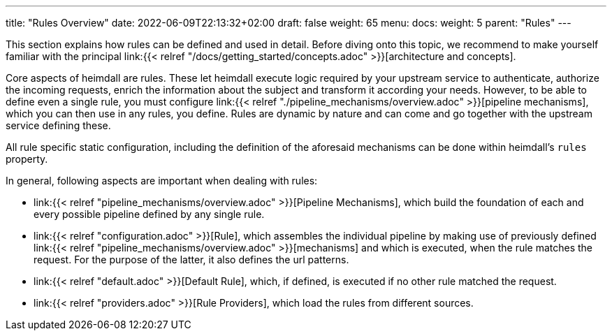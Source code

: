 ---
title: "Rules Overview"
date: 2022-06-09T22:13:32+02:00
draft: false
weight: 65
menu:
  docs:
    weight: 5
    parent: "Rules"
---


This section explains how rules can be defined and used in detail. Before diving onto this topic, we recommend to make yourself familiar with the principal link:{{< relref "/docs/getting_started/concepts.adoc" >}}[architecture and concepts].

Core aspects of heimdall are rules. These let heimdall execute logic required by your upstream service to authenticate, authorize the incoming requests, enrich the information about the subject and transform it according your needs. However, to be able to define even a single rule, you must configure link:{{< relref "./pipeline_mechanisms/overview.adoc" >}}[pipeline mechanisms], which you can then use in any rules, you define. Rules are dynamic by nature and can come and go together with the upstream service defining these.

All rule specific static configuration, including the definition of the aforesaid mechanisms can be done within heimdall's `rules` property.

In general, following aspects are important when dealing with rules:

* link:{{< relref "pipeline_mechanisms/overview.adoc" >}}[Pipeline Mechanisms], which build the foundation of each and every possible pipeline defined by any single rule.
* link:{{< relref "configuration.adoc" >}}[Rule], which assembles the individual pipeline by making use of previously defined link:{{< relref "pipeline_mechanisms/overview.adoc" >}}[mechanisms] and which is executed, when the rule matches the request. For the purpose of the latter, it also defines the url patterns.
* link:{{< relref "default.adoc" >}}[Default Rule], which, if defined, is executed if no other rule matched the request.
* link:{{< relref "providers.adoc" >}}[Rule Providers], which load the rules from different sources.

